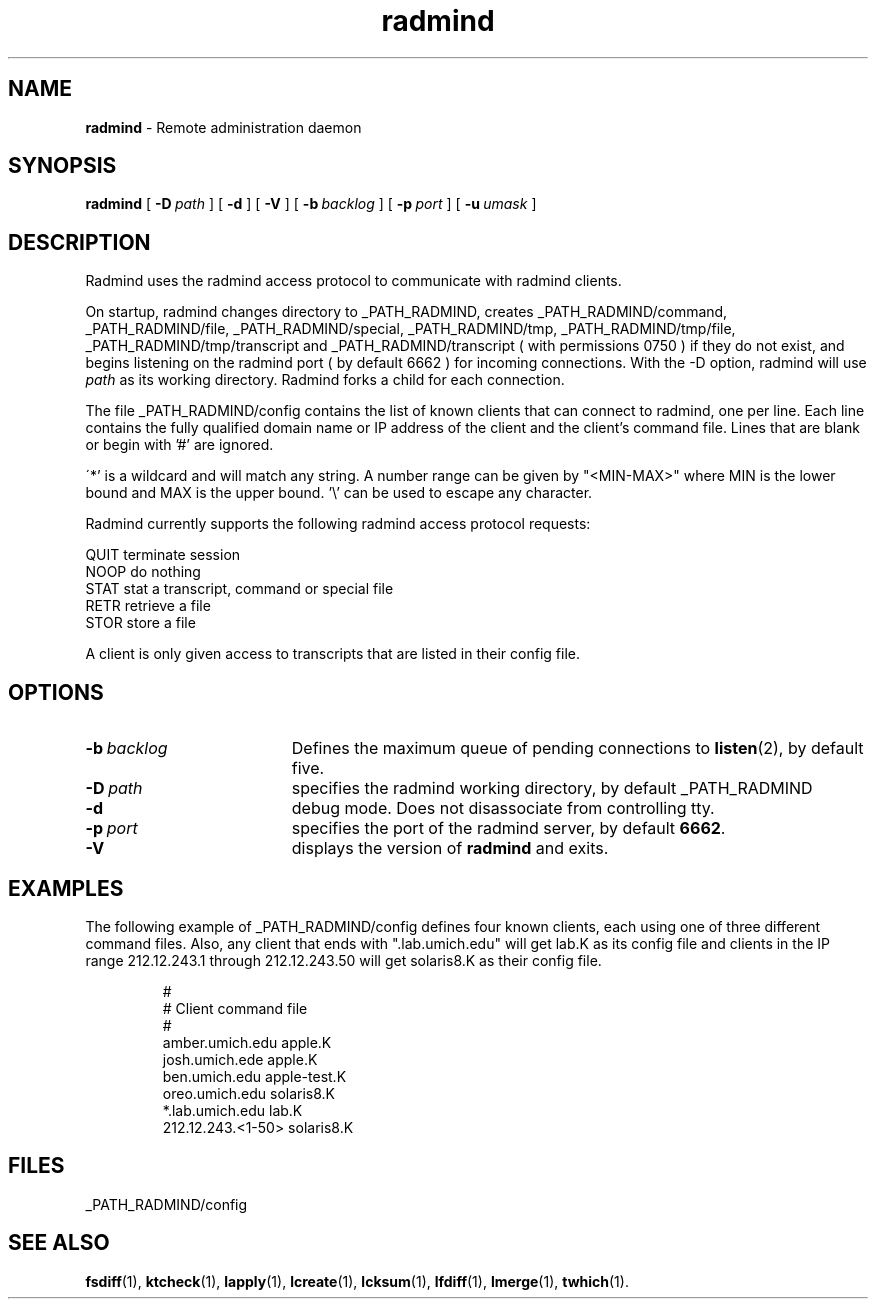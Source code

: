 .TH radmind "8" "August 2002" "RSUG" "System Manager's Manual"
.SH NAME
.B radmind
\- Remote administration daemon
.SH SYNOPSIS
.B radmind
[
.BI \-D\  path
] [
.B \-d
] [
.B \-V
] [
.BI \-b\  backlog
] [
.BI \-p\  port
] [
.BI \-u\  umask 
]
.sp
.SH DESCRIPTION
Radmind uses the radmind access protocol to communicate with radmind
clients.

On startup, radmind changes directory to _PATH_RADMIND, creates
_PATH_RADMIND/command, _PATH_RADMIND/file,
_PATH_RADMIND/special, _PATH_RADMIND/tmp,
_PATH_RADMIND/tmp/file, _PATH_RADMIND/tmp/transcript and
_PATH_RADMIND/transcript ( with permissions 0750 ) if they do not
exist, and begins listening on the radmind port ( by default 6662 ) for
incoming connections.
With the
-D option, radmind will use
.I path
as its working directory.
Radmind forks a child for each connection.


The file _PATH_RADMIND/config contains the list of known clients that
can connect to radmind, one per line.  Each line contains the fully
qualified domain name or IP address of the client and the client's command file.
Lines that are blank or begin with '#' are ignored.

\'*' is a wildcard and will match any string.  A number range can be given 
by "<MIN-MAX>" where MIN is the lower bound and MAX is the upper bound.  '\\'
can be used to escape any character.

Radmind currently supports the following radmind access protocol
requests:
.sp
.br
QUIT     terminate session
.br
NOOP     do nothing
.br
STAT     stat a transcript, command or special file
.br
RETR     retrieve a file
.br
STOR     store a file

A client is only given access to transcripts that are listed in their config
file.
.sp
.SH OPTIONS
.TP 19
.BI \-b\  backlog
Defines the maximum queue of pending connections to
.BR listen (2),
by default five.
.TP 19
.BI \-D\  path
specifies the radmind working directory, by default _PATH_RADMIND
.TP 19
.B \-d
debug mode. Does not disassociate from controlling tty.
.TP 19
.BI \-p\  port 
specifies the port of the radmind server, by default
.BR 6662 .
.TP 19
.B \-V
displays the version of 
.B  radmind
and exits.
.sp
.SH EXAMPLES
The following example of _PATH_RADMIND/config defines four known clients,
each using one of three different command files.  Also, any client that ends
with ".lab.umich.edu" will get lab.K as its config file and clients
in the IP range 212.12.243.1 through 212.12.243.50 will get solaris8.K as their 
config file.
.sp
.RS
.nf
#
# Client               command file
#
amber.umich.edu        apple.K
josh.umich.ede         apple.K
ben.umich.edu          apple-test.K
oreo.umich.edu         solaris8.K
*.lab.umich.edu        lab.K
212.12.243.<1-50>      solaris8.K
.fi
.RE
.LP
.sp
.SH FILES
_PATH_RADMIND/config
.sp
.SH SEE ALSO
.BR fsdiff (1),
.BR ktcheck (1),
.BR lapply (1),
.BR lcreate (1),
.BR lcksum (1),
.BR lfdiff (1),
.BR lmerge (1),
.BR twhich (1).
